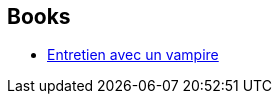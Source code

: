 :jbake-type: post
:jbake-status: published
:jbake-title: Anne Rice
:jbake-tags: author
:jbake-date: 1998-08-20
:jbake-depth: ../../
:jbake-uri: goodreads/authors/7577.adoc
:jbake-bigImage: https://images.gr-assets.com/authors/1383250078p5/7577.jpg
:jbake-source: https://www.goodreads.com/author/show/7577
:jbake-style: goodreads goodreads-author no-index

## Books
* link:../books/9782265079625.html[Entretien avec un vampire]